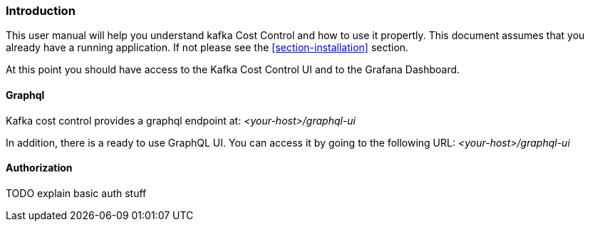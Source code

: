 === Introduction

This user manual will help you understand kafka Cost Control and how to use it propertly. This document assumes that you already have a running application. If not please see the <<section-installation>> section.

At this point you should have access to the Kafka Cost Control UI and to the Grafana Dashboard.

==== Graphql

Kafka cost control provides a graphql endpoint at: _<your-host>/graphql-ui_

In addition, there is a ready to use GraphQL UI. You can access it by going to the following URL: _<your-host>/graphql-ui_

==== Authorization

TODO explain basic auth stuff
